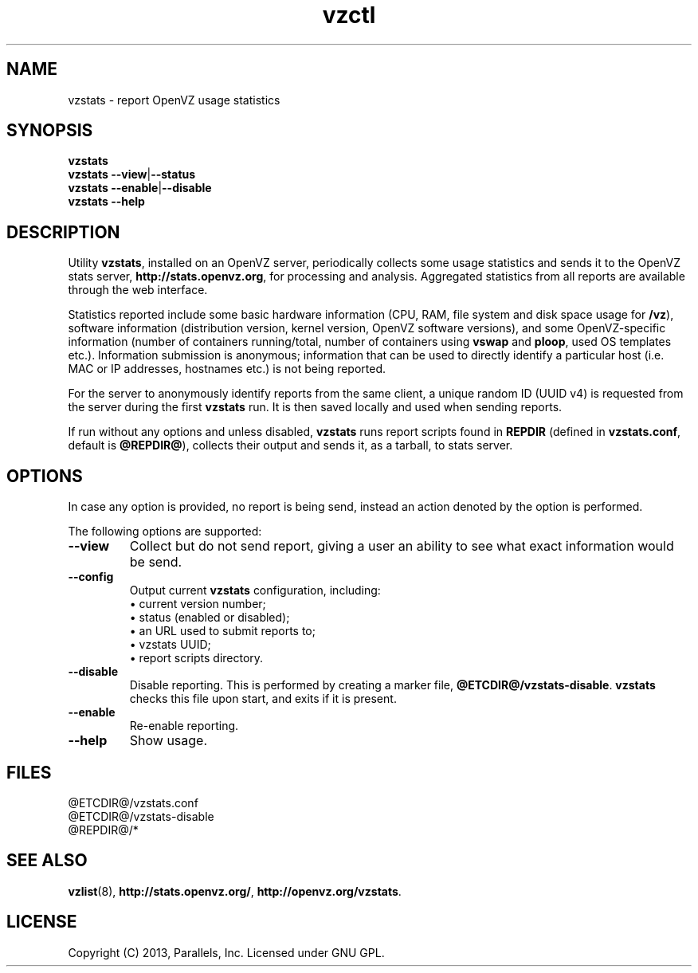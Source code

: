 .\" Stolen from groff's an-ext.tmac as of 2012-Mar-05
.nr mS 0
.
.
.\" Declare start of command synopsis.  Sets up hanging indentation.
.de SY
.  ie !\\n(mS \{\
.    nh
.    nr mS 1
.    nr mA \\n(.j
.    ad l
.    nr mI \\n(.i
.  \}
.  el \{\
.    br
.    ns
.  \}
.
.  nr mT \w'\fB\\$1\fP\ '
.  HP \\n(mTu
.  B "\\$1"
..
.
.
.\" End of command synopsis.  Restores adjustment.
.de YS
.  in \\n(mIu
.  ad \\n(mA
.  hy \\n(HY
.  nr mS 0
..
.
.
.\" Declare optional option.
.de OP
.  ie \\n(.$-1 \
.    RI "[\fB\\$1\fP" "\ \\$2" "]"
.  el \
.    RB "[" "\\$1" "]"
..
.
.
.\" Start example.
.de EX
.  nr mE \\n(.f
.  nf
.  nh
.  ft CW
..
.
.
.\" End example.
.de EE
.  ft \\n(mE
.  fi
.  hy \\n(HY
..
.\" Stolen from groff's an-ext.tmac as of 2012-Mar-05
.
.\" Older versions don't have these macros defined, so let us put them
.\" here in order to not break formatting on older distros.
.
.\" Start example.
.de EX
.  nr mE \\n(.f
.  nf
.  nh
.  ft CW
..
.
.
.\" End example.
.de EE
.  ft \\n(mE
.  fi
.  hy \\n(HY
..
.
.TH vzctl 8 "11 May 2013" "OpenVZ" "Containers"
.SH NAME
vzstats \- report OpenVZ usage statistics
.SH SYNOPSIS
.B vzstats
.br
.BR vzstats\ --view | --status
.br
.BR vzstats\ --enable | --disable
.br
.BR vzstats\ --help
.SH DESCRIPTION
Utility \fBvzstats\fR, installed on an OpenVZ server, periodically collects
some usage statistics and sends it to the OpenVZ stats server,
.BR http://stats.openvz.org ,
for processing and analysis. Aggregated statistics from all reports are
available through the web interface.
.P
Statistics reported include some basic hardware information (CPU, RAM,
file system and disk space usage for \fB/vz\fR), software
information (distribution version, kernel version, OpenVZ software versions),
and some OpenVZ-specific information (number of containers running/total,
number of containers using \fBvswap\fR and \fBploop\fR, used OS templates
etc.). Information submission is anonymous; information that can be used to
directly identify a particular host (i.e. MAC or IP addresses, hostnames
etc.) is not being reported.
.P
For the server to anonymously identify reports from the same client,
a unique random ID (UUID v4) is requested from the server during the
first \fBvzstats\fR run. It is then saved locally and used when sending
reports.
.P
If run without any options and unless disabled, \fBvzstats\fR runs report
scripts found in \fBREPDIR\fR (defined in \fBvzstats.conf\fR, default is
\fB@REPDIR@\fR), collects their output and sends it, as a tarball,
to stats server.
.SH OPTIONS
In case any option is provided, no report is being send, instead an action
denoted by the option is performed.
.P
The following options are supported:
.TP
.B --view
Collect but do not send report, giving a user an ability to see what
exact information would be send.
.TP
.B --config
Output current \fBvzstats\fR configuration, including:
.br
\(bu current version number;
.br
\(bu status (enabled or disabled);
.br
\(bu an URL used to submit reports to;
.br
\(bu vzstats UUID;
.br
\(bu report scripts directory.
.TP
.B --disable
Disable reporting. This is performed by creating a marker file,
.BR @ETCDIR@/vzstats-disable .
\fBvzstats\fR checks this file upon start, and exits if it is present.
.TP
.B --enable
Re-enable reporting.
.TP
.B --help
Show usage.
.SH FILES
.EX
@ETCDIR@/vzstats.conf
@ETCDIR@/vzstats-disable
@REPDIR@/*
.EE
.SH SEE ALSO
.BR vzlist (8),
.BR http://stats.openvz.org/ ,
.BR http://openvz.org/vzstats .
.SH LICENSE
Copyright (C) 2013, Parallels, Inc. Licensed under GNU GPL.
